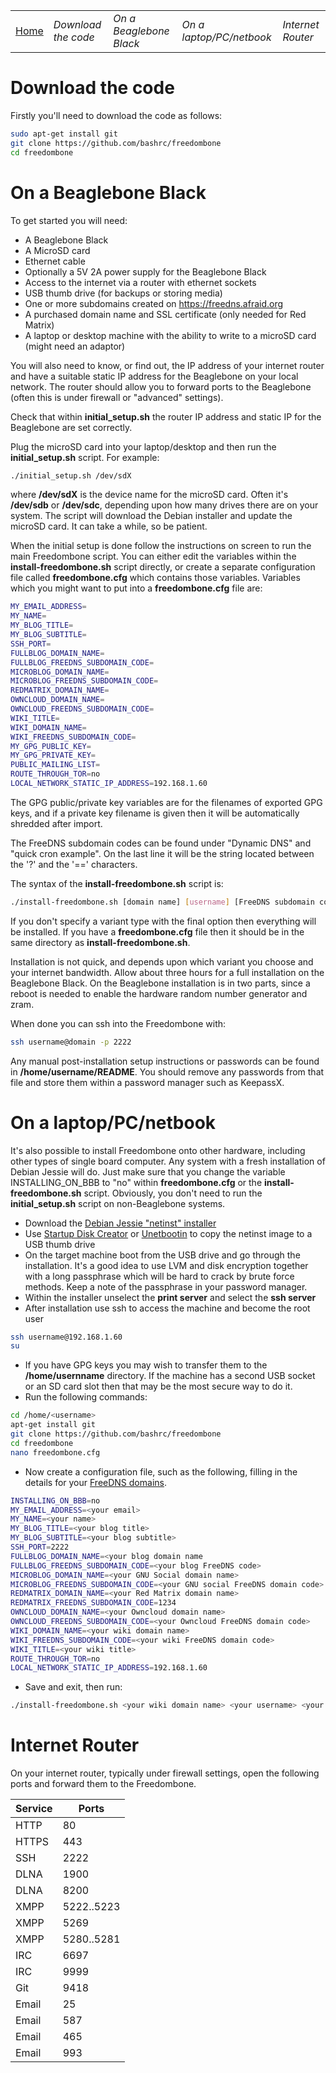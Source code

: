 #+TITLE:
#+AUTHOR: Bob Mottram
#+EMAIL: bob@robotics.uk.to
#+KEYWORDS: freedombox, debian, beaglebone, red matrix, email, web server, home server, internet, censorship, surveillance, social network, irc, jabber
#+DESCRIPTION: Turn the Beaglebone Black into a personal communications server
#+OPTIONS: ^:nil
#+BEGIN_CENTER
[[./images/logo.png]]
#+END_CENTER
| [[file:index.html][Home]] | [[Download the code]] | [[On a Beaglebone Black]] | [[On a laptop/PC/netbook]] | [[Internet Router]] |

* Download the code
Firstly you'll need to download the code as follows:

#+BEGIN_SRC bash
sudo apt-get install git
git clone https://github.com/bashrc/freedombone
cd freedombone
#+END_SRC
* On a Beaglebone Black
To get started you will need:

 - A Beaglebone Black
 - A MicroSD card
 - Ethernet cable
 - Optionally a 5V 2A power supply for the Beaglebone Black
 - Access to the internet via a router with ethernet sockets
 - USB thumb drive (for backups or storing media)
 - One or more subdomains created on https://freedns.afraid.org
 - A purchased domain name and SSL certificate (only needed for Red Matrix)
 - A laptop or desktop machine with the ability to write to a microSD card (might need an adaptor)

You will also need to know, or find out, the IP address of your internet router and have a suitable static IP address for the Beaglebone on your local network. The router should allow you to forward ports to the Beaglebone (often this is under firewall or "advanced" settings).

Check that within *initial_setup.sh* the router IP address and static IP for the Beaglebone are set correctly.

Plug the microSD card into your laptop/desktop and then run the *initial_setup.sh* script. For example:

#+BEGIN_SRC bash
./initial_setup.sh /dev/sdX
#+END_SRC

where */dev/sdX* is the device name for the microSD card. Often it's */dev/sdb* or */dev/sdc*, depending upon how many drives there are on your system. The script will download the Debian installer and update the microSD card. It can take a while, so be patient.

When the initial setup is done follow the instructions on screen to run the main Freedombone script. You can either edit the variables within the *install-freedombone.sh* script directly, or create a separate configuration file called *freedombone.cfg* which contains those variables. Variables which you might want to put into a *freedombone.cfg* file are:

#+BEGIN_SRC bash
MY_EMAIL_ADDRESS=
MY_NAME=
MY_BLOG_TITLE=
MY_BLOG_SUBTITLE=
SSH_PORT=
FULLBLOG_DOMAIN_NAME=
FULLBLOG_FREEDNS_SUBDOMAIN_CODE=
MICROBLOG_DOMAIN_NAME=
MICROBLOG_FREEDNS_SUBDOMAIN_CODE=
REDMATRIX_DOMAIN_NAME=
OWNCLOUD_DOMAIN_NAME=
OWNCLOUD_FREEDNS_SUBDOMAIN_CODE=
WIKI_TITLE=
WIKI_DOMAIN_NAME=
WIKI_FREEDNS_SUBDOMAIN_CODE=
MY_GPG_PUBLIC_KEY=
MY_GPG_PRIVATE_KEY=
PUBLIC_MAILING_LIST=
ROUTE_THROUGH_TOR=no
LOCAL_NETWORK_STATIC_IP_ADDRESS=192.168.1.60
#+END_SRC

The GPG public/private key variables are for the filenames of exported GPG keys, and if a private key filename is given then it will be automatically shredded after import.

The FreeDNS subdomain codes can be found under "Dynamic DNS" and "quick cron example". On the last line it will be the string located between the '?' and the '==' characters.

The syntax of the *install-freedombone.sh* script is:

#+BEGIN_SRC bash
./install-freedombone.sh [domain name] [username] [FreeDNS subdomain code] [optional variant type]
#+END_SRC

If you don't specify a variant type with the final option then everything will be installed. If you have a *freedombone.cfg* file then it should be in the same directory as *install-freedombone.sh*.

Installation is not quick, and depends upon which variant you choose and your internet bandwidth. Allow about three hours for a full installation on the Beaglebone Black. On the Beaglebone installation is in two parts, since a reboot is needed to enable the hardware random number generator and zram.

When done you can ssh into the Freedombone with:

#+BEGIN_SRC bash
ssh username@domain -p 2222
#+END_SRC

Any manual post-installation setup instructions or passwords can be found in */home/username/README*. You should remove any passwords from that file and store them within a password manager such as KeepassX.

* On a laptop/PC/netbook
It's also possible to install Freedombone onto other hardware, including other types of single board computer. Any system with a fresh installation of Debian Jessie will do. Just make sure that you change the variable INSTALLING_ON_BBB to "no" within *freedombone.cfg* or the *install-freedombone.sh* script. Obviously, you don't need to run the *initial_setup.sh* script on non-Beaglebone systems.

 * Download the [[https://www.debian.org/devel/debian-installer][Debian Jessie "netinst" installer]]
 * Use [[https://apps.ubuntu.com/cat/applications/usb-creator-gtk/][Startup Disk Creator]] or [[https://en.wikipedia.org/wiki/UNetbootin][Unetbootin]] to copy the netinst image to a USB thumb drive
 * On the target machine boot from the USB drive and go through the installation. It's a good idea to use LVM and disk encryption together with a long passphrase which will be hard to crack by brute force methods. Keep a note of the passphrase in your password manager.
 * Within the installer unselect the *print server* and select the *ssh server*
 * After installation use ssh to access the machine and become the root user
#+BEGIN_SRC bash
ssh username@192.168.1.60
su
#+END_SRC
 * If you have GPG keys you may wish to transfer them to the */home/usernname* directory. If the machine has a second USB socket or an SD card slot then that may be the most secure way to do it.
 * Run the following commands:
#+BEGIN_SRC bash
cd /home/<username>
apt-get install git
git clone https://github.com/bashrc/freedombone
cd freedombone
nano freedombone.cfg
#+END_SRC

 * Now create a configuration file, such as the following, filling in the details for your [[https://freedns.afraid.org/][FreeDNS domains]].
#+BEGIN_SRC bash
INSTALLING_ON_BBB=no
MY_EMAIL_ADDRESS=<your email>
MY_NAME=<your name>
MY_BLOG_TITLE=<your blog title>
MY_BLOG_SUBTITLE=<your blog subtitle>
SSH_PORT=2222
FULLBLOG_DOMAIN_NAME=<your blog domain name
FULLBLOG_FREEDNS_SUBDOMAIN_CODE=<your blog FreeDNS code>
MICROBLOG_DOMAIN_NAME=<your GNU Social domain name>
MICROBLOG_FREEDNS_SUBDOMAIN_CODE=<your GNU social FreeDNS domain code>
REDMATRIX_DOMAIN_NAME=<your Red Matrix domain name>
REDMATRIX_FREEDNS_SUBDOMAIN_CODE=1234
OWNCLOUD_DOMAIN_NAME=<your Owncloud domain name>
OWNCLOUD_FREEDNS_SUBDOMAIN_CODE=<your Owncloud FreeDNS domain code>
WIKI_DOMAIN_NAME=<your wiki domain name>
WIKI_FREEDNS_SUBDOMAIN_CODE=<your wiki FreeDNS domain code>
WIKI_TITLE=<your wiki title>
ROUTE_THROUGH_TOR=no
LOCAL_NETWORK_STATIC_IP_ADDRESS=192.168.1.60
#+END_SRC

 * Save and exit, then run:
#+BEGIN_SRC bash
./install-freedombone.sh <your wiki domain name> <your username> <your wiki FreeDNS domain code>
#+END_SRC

* Internet Router
On your internet router, typically under firewall settings, open the following ports and forward them to the Freedombone.

| Service |      Ports |
|---------+------------|
| HTTP    |         80 |
| HTTPS   |        443 |
| SSH     |       2222 |
| DLNA    |       1900 |
| DLNA    |       8200 |
| XMPP    | 5222..5223 |
| XMPP    |       5269 |
| XMPP    | 5280..5281 |
| IRC     |       6697 |
| IRC     |       9999 |
| Git     |       9418 |
| Email   |         25 |
| Email   |        587 |
| Email   |        465 |
| Email   |        993 |
